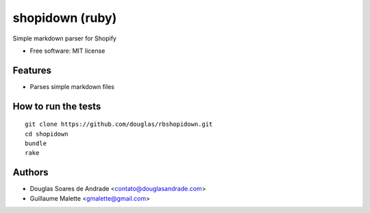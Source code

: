 ===============================
shopidown (ruby)
===============================


Simple markdown parser for Shopify


* Free software: MIT license


Features
--------

* Parses simple markdown files

How to run the tests
--------------------
::

    git clone https://github.com/douglas/rbshopidown.git
    cd shopidown
    bundle
    rake

Authors
-------

* Douglas Soares de Andrade <contato@douglasandrade.com>
* Guillaume Malette <gmalette@gmail.com>
